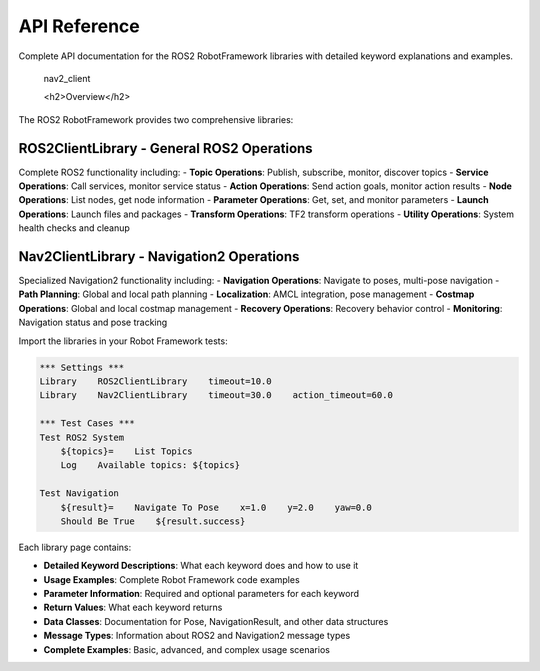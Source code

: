 API Reference
==============

Complete API documentation for the ROS2 RobotFramework libraries with detailed keyword explanations and examples.


   nav2_client


   <h2>Overview</h2>

The ROS2 RobotFramework provides two comprehensive libraries:

**ROS2ClientLibrary** - General ROS2 Operations
~~~~~~~~~~~~~~~~~~~~~~~~~~~~~~~~~~~~~~~~~~~~~~~

Complete ROS2 functionality including:
- **Topic Operations**: Publish, subscribe, monitor, discover topics
- **Service Operations**: Call services, monitor service status
- **Action Operations**: Send action goals, monitor action results
- **Node Operations**: List nodes, get node information
- **Parameter Operations**: Get, set, and monitor parameters
- **Launch Operations**: Launch files and packages
- **Transform Operations**: TF2 transform operations
- **Utility Operations**: System health checks and cleanup

**Nav2ClientLibrary** - Navigation2 Operations
~~~~~~~~~~~~~~~~~~~~~~~~~~~~~~~~~~~~~~~~~~~~~~

Specialized Navigation2 functionality including:
- **Navigation Operations**: Navigate to poses, multi-pose navigation
- **Path Planning**: Global and local path planning
- **Localization**: AMCL integration, pose management
- **Costmap Operations**: Global and local costmap management
- **Recovery Operations**: Recovery behavior control
- **Monitoring**: Navigation status and pose tracking

.. raw:: html

   <h2>Quick Start</h2>

Import the libraries in your Robot Framework tests:

.. code-block:: robot

   *** Settings ***
   Library    ROS2ClientLibrary    timeout=10.0
   Library    Nav2ClientLibrary    timeout=30.0    action_timeout=60.0

   *** Test Cases ***
   Test ROS2 System
       ${topics}=    List Topics
       Log    Available topics: ${topics}

   Test Navigation
       ${result}=    Navigate To Pose    x=1.0    y=2.0    yaw=0.0
       Should Be True    ${result.success}

.. raw:: html

   <h2>Keyword Documentation</h2>

Each library page contains:

- **Detailed Keyword Descriptions**: What each keyword does and how to use it
- **Usage Examples**: Complete Robot Framework code examples
- **Parameter Information**: Required and optional parameters for each keyword
- **Return Values**: What each keyword returns
- **Data Classes**: Documentation for Pose, NavigationResult, and other data structures
- **Message Types**: Information about ROS2 and Navigation2 message types
- **Complete Examples**: Basic, advanced, and complex usage scenarios

